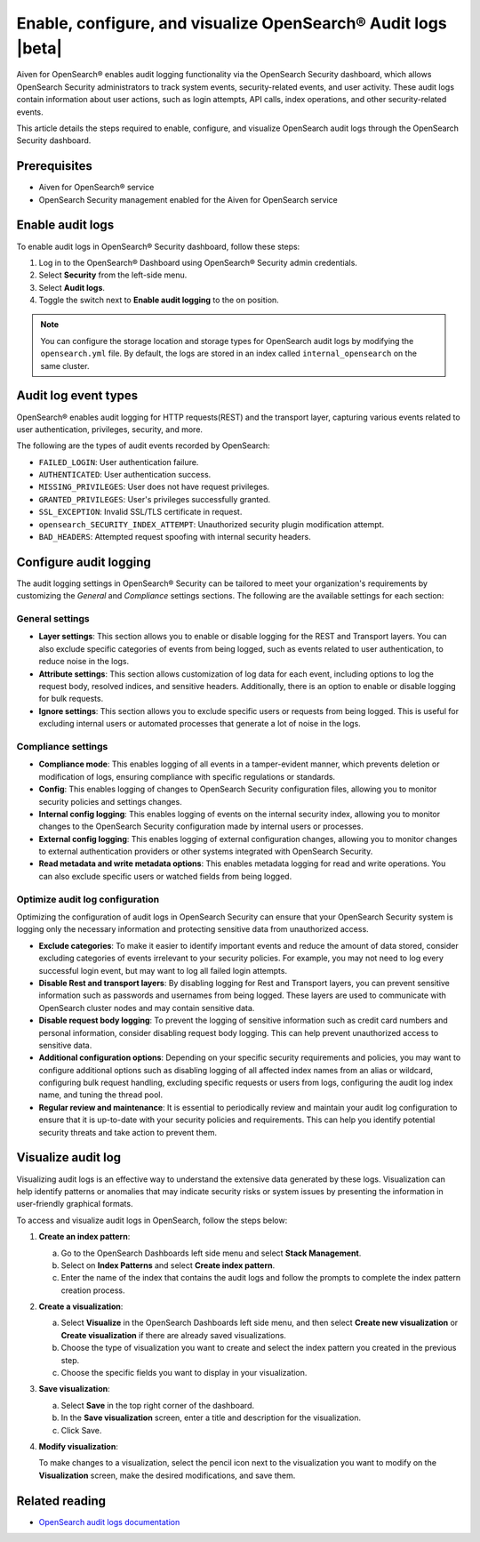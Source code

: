 Enable, configure, and visualize OpenSearch® Audit logs |beta|
===============================================================

Aiven for OpenSearch® enables audit logging functionality via the OpenSearch Security dashboard, which allows OpenSearch Security administrators to track system events, security-related events, and user activity. These audit logs contain information about user actions, such as login attempts, API calls, index operations, and other security-related events. 

This article details the steps required to enable, configure, and visualize OpenSearch audit logs through the OpenSearch Security dashboard.

Prerequisites
--------------
* Aiven for OpenSearch® service
* OpenSearch Security management enabled for the Aiven for OpenSearch service 


Enable audit logs
---------------------
To enable audit logs in OpenSearch® Security dashboard, follow these steps: 

1. Log in to the OpenSearch® Dashboard using OpenSearch® Security admin credentials.
2. Select **Security** from the left-side menu.
3. Select **Audit logs**.
4. Toggle the switch next to **Enable audit logging** to the on position.

.. note:: 
    You can configure the storage location and storage types for OpenSearch audit logs by modifying the ``opensearch.yml`` file. By default, the logs are stored in an index called ``internal_opensearch`` on the same cluster.


Audit log event types
-----------------------
OpenSearch® enables audit logging for HTTP requests(REST) and the transport layer, capturing various events related to user authentication, privileges, security, and more.

The following are the types of audit events recorded by OpenSearch:

* ``FAILED_LOGIN``: User authentication failure.
* ``AUTHENTICATED``: User authentication success.
* ``MISSING_PRIVILEGES``: User does not have request privileges.
* ``GRANTED_PRIVILEGES``: User's privileges successfully granted.
* ``SSL_EXCEPTION``: Invalid SSL/TLS certificate in request.
* ``opensearch_SECURITY_INDEX_ATTEMPT``: Unauthorized security plugin modification attempt.
* ``BAD_HEADERS``: Attempted request spoofing with internal security headers.

Configure audit logging 
------------------------

The audit logging settings in OpenSearch® Security can be tailored to meet your organization's requirements by customizing the *General* and *Compliance* settings sections. The following are the available settings for each section:

General settings
```````````````````
* **Layer settings**: This section allows you to enable or disable logging for the REST and Transport layers. You can also exclude specific categories of events from being logged, such as events related to user authentication, to reduce noise in the logs.
* **Attribute settings**: This section allows customization of log data for each event, including options to log the request body, resolved indices, and sensitive headers. Additionally, there is an option to enable or disable logging for bulk requests.
* **Ignore settings**: This section allows you to exclude specific users or requests from being logged. This is useful for excluding internal users or automated processes that generate a lot of noise in the logs.

Compliance settings 
`````````````````````
* **Compliance mode**: This enables logging of all events in a tamper-evident manner, which prevents deletion or modification of logs, ensuring compliance with specific regulations or standards.
* **Config**: This enables logging of changes to OpenSearch Security configuration files, allowing you to monitor security policies and settings changes.
* **Internal config logging**: This enables logging of events on the internal security index, allowing you to monitor changes to the OpenSearch Security configuration made by internal users or processes.
* **External config logging**: This enables logging of external configuration changes, allowing you to monitor changes to external authentication providers or other systems integrated with OpenSearch Security.
* **Read metadata and write metadata options**: This enables metadata logging for read and write operations. You can also exclude specific users or watched fields from being logged.

Optimize audit log configuration
`````````````````````````````````
Optimizing the configuration of audit logs in OpenSearch Security can ensure that your OpenSearch Security system is logging only the necessary information and protecting sensitive data from unauthorized access.

* **Exclude categories**: To make it easier to identify important events and reduce the amount of data stored, consider excluding categories of events irrelevant to your security policies. For example, you may not need to log every successful login event, but may want to log all failed login attempts.
* **Disable Rest and transport layers**: By disabling logging for Rest and Transport layers, you can prevent sensitive information such as passwords and usernames from being logged. These layers are used to communicate with OpenSearch cluster nodes and may contain sensitive data.
* **Disable request body logging**: To prevent the logging of sensitive information such as credit card numbers and personal information, consider disabling request body logging. This can help prevent unauthorized access to sensitive data.
* **Additional configuration options**: Depending on your specific security requirements and policies, you may want to configure additional options such as disabling logging of all affected index names from an alias or wildcard, configuring bulk request handling, excluding specific requests or users from logs, configuring the audit log index name, and tuning the thread pool.
* **Regular review and maintenance**: It is essential to periodically review and maintain your audit log configuration to ensure that it is up-to-date with your security policies and requirements. This can help you identify potential security threats and take action to prevent them.

Visualize audit log 
--------------------
Visualizing audit logs is an effective way to understand the extensive data generated by these logs. Visualization can help identify patterns or anomalies that may indicate security risks or system issues by presenting the information in user-friendly graphical formats.

To access and visualize audit logs in OpenSearch, follow the steps below:

1. **Create an index pattern**: 
   
   a. Go to the OpenSearch Dashboards left side menu and select **Stack Management**. 
   b. Select on **Index Patterns** and select **Create index pattern**. 
   c. Enter the name of the index that contains the audit logs and follow the prompts to complete the index pattern creation process.

2. **Create a visualization**: 
   
   a. Select **Visualize** in the OpenSearch Dashboards left side menu, and then select **Create new visualization** or **Create visualization** if there are already saved visualizations.
   b. Choose the type of visualization you want to create and select the index pattern you created in the previous step.
   c. Choose the specific fields you want to display in your visualization.

3. **Save visualization**:
   
   a. Select **Save** in the top right corner of the dashboard.
   b. In the **Save visualization** screen, enter a title and description for the visualization.
   c. Click Save.

4. **Modify visualization**: 
   
   To make changes to a visualization, select the pencil icon next to the visualization you want to modify on the **Visualization** screen, make the desired modifications, and save them.


Related reading
----------------
* `OpenSearch audit logs documentation <https://opensearch.org/docs/latest/security/audit-logs/index/>`_